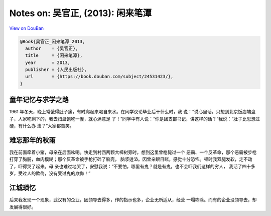 Notes on: 吴官正,  (2013): 闲来笔潭
===================================

`View on DouBan <https://book.douban.com/subject/24531423/>`_

.. code-block:: bibtex

   @Book{吴官正_闲来笔潭_2013,
     author    = {吴官正},
     title     = {闲来笔潭},
     year      = 2013,
     publisher = {人民出版社},
     url       = {https://book.douban.com/subject/24531423/},
   }

童年记忆与求学之路
----

1961 年冬天，晚上常饿得肚子痛，有时爬起来喝自来水。在同学议论毕业后干什么时，我
说：“说心里话，只想到北京饭店端盘子，人家吃剩下的，我去扫盘饱吃一餐，就心满意足
了！”同学中有人说：“你是团支部书记，讲这样的话？”我说：“肚子比思想过硬，有什么办
法？”大家都苦笑。

难忘那年的秋雨
----

我在前面牵着小猪，母亲在后面吆喝。快走到村西两颗大樟树旁时，想到这里曾枪毙过一个
恶霸、一个反革命，那个恶霸被步枪打穿了胸脯，血肉模糊；那个反革命被手枪打碎了脑壳，
脑浆迸溢。因曾亲眼目睹，感觉十分恐怖。顿时我双腿发软，走不动了，吓得哭了起来。母
亲也难过地哭了，安慰我说：“不要怕，哪里有鬼？就是有鬼，也不会吓我们这样的穷人，
我活了四十多岁，受过人的欺侮，没有受过鬼的欺侮！”

江城琐忆
--------

后来我发现一个现象，武汉有的企业，因领导去得多，作的指示也多，企业无所适从，经营
一塌糊涂。而有的企业没领导去，却发展得很好。

